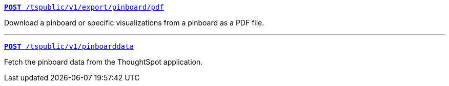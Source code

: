 [div boxDiv boxFullWidth]
--
`xref:pinboard-export-api.adoc[*POST* /tspublic/v1/export/pinboard/pdf]`

Download a pinboard or specific visualizations from a pinboard as a PDF file.

---

`xref:pinboarddata.adoc[*POST* /tspublic/v1/pinboarddata]`  

Fetch the pinboard data from the ThoughtSpot application.

--